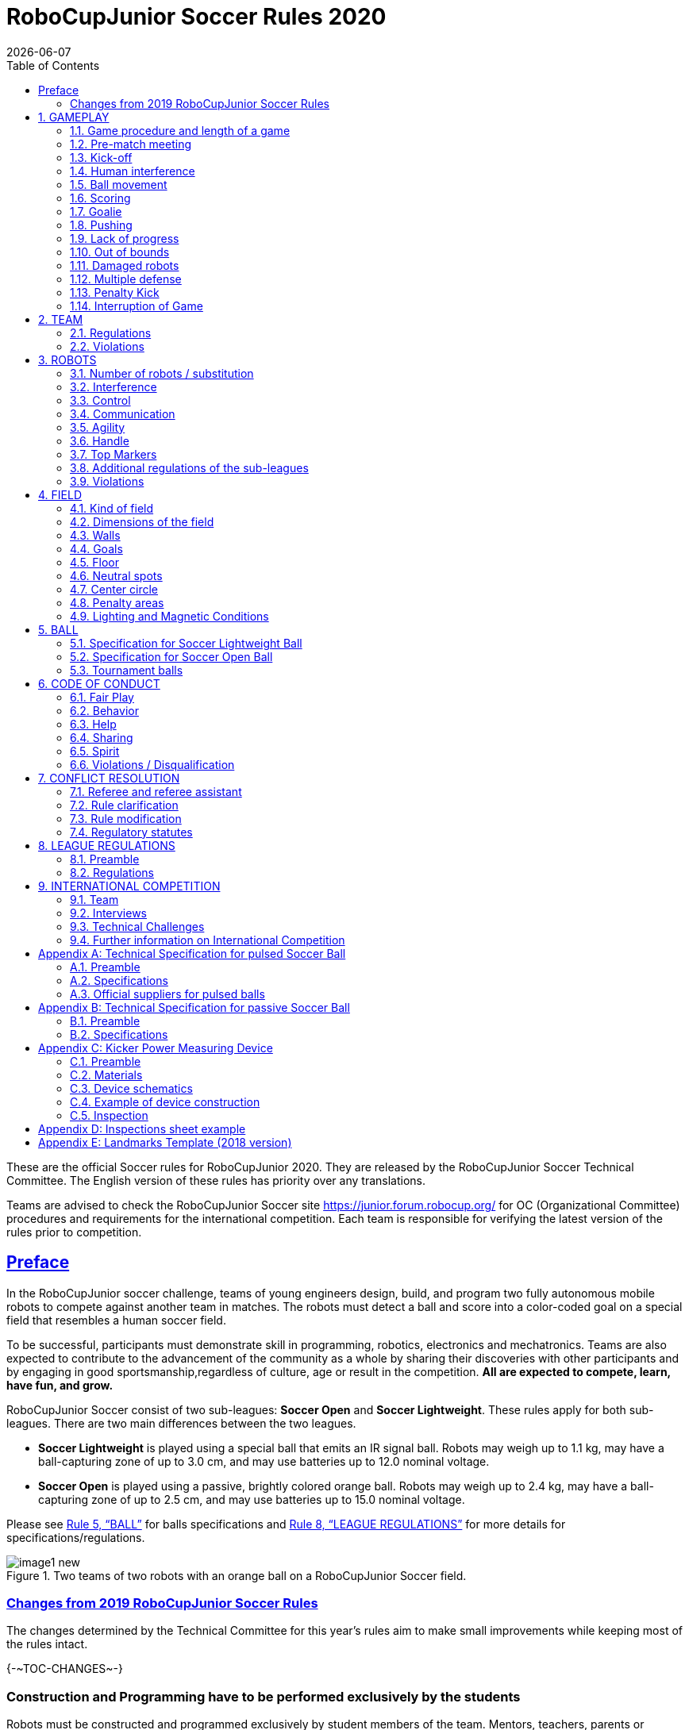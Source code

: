 = RoboCupJunior Soccer Rules 2020
{docdate}
:toc: left
:sectanchors:
:sectlinks:
:xrefstyle: full
:section-refsig: Rule
:sectnums:

ifdef::basebackend-html[]
++++
<link rel="stylesheet" href="https://use.fontawesome.com/releases/v5.3.1/css/all.css" integrity="sha384-mzrmE5qonljUremFsqc01SB46JvROS7bZs3IO2EmfFsd15uHvIt+Y8vEf7N7fWAU" crossorigin="anonymous">
<script src="https://hypothes.is/embed.js" async></script>
++++
endif::basebackend-html[]

:icons: font
:numbered:

These are the official Soccer rules for RoboCupJunior 2020. They are
released by the RoboCupJunior Soccer Technical Committee. The English
version of these rules has priority over any translations.

Teams are advised to check the RoboCupJunior Soccer site
https://junior.forum.robocup.org/ for OC (Organizational Committee)
procedures and requirements for the international competition. Each team
is responsible for verifying the latest version of the rules prior to
competition.


[preface]
== Preface

In the RoboCupJunior soccer challenge, teams of young engineers design,
build, and program two fully autonomous mobile robots to compete against
another team in matches. The robots must detect a ball and score into a
color-coded goal on a special field that resembles a human soccer field.

To be successful, participants must demonstrate skill in programming,
robotics, electronics and mechatronics. Teams are also expected to
contribute to the advancement of the community as a whole by sharing
their discoveries with other participants and by engaging in good
sportsmanship,regardless of culture, age or result in the competition.
*All are expected to compete, learn, have fun, and grow.*

RoboCupJunior Soccer consist of two sub-leagues: *Soccer Open* and *Soccer
Lightweight*. These rules apply for both sub-leagues. There are two main
differences between the two leagues.

* *Soccer Lightweight* is played using a special ball that emits an IR
signal ball. Robots may weigh up to 1.1 kg, may have a ball-capturing zone of
up to 3.0 cm, and may use batteries up to 12.0 nominal voltage.

* *Soccer Open* is played using a passive, brightly colored orange
ball. Robots may weigh up to 2.4 kg, may have a ball-capturing zone of up to
2.5 cm, and may use batteries up to 15.0 nominal voltage.

Please see <<ball>> for balls specifications and <<league-regulations>> for
more details for specifications/regulations.

.Two teams of two robots with an orange ball on a RoboCupJunior Soccer field.
image::media/image1_new.jpeg[]


=== Changes from 2019 RoboCupJunior Soccer Rules

The changes determined by the Technical Committee for this year’s rules
aim to make small improvements while keeping most of the rules intact.

{+-~TOC-CHANGES~-+}

[discrete]
=== Construction and Programming have to be performed exclusively by the students

Robots must be constructed and programmed exclusively by student members of the
team. Mentors, teachers, parents or companies should not be involved in the
design, construction, assembly, programming or debugging of robots. To avoid
embarrassment and possible disqualification, it is extremely important that
teams abide by <<league-regulations>>, especially <<regulations-construction>>
and <<regulations-programming>>, and all other competitor’s rules.

If in doubt, please consult with your Regional Representative before
registering your team.

[[gameplay]]
== GAMEPLAY

[[game-procedure-and-length-of-a-game]]
=== Game procedure and length of a game

RCJ Soccer games consist of two teams of robots playing soccer against
each other. Each team has two autonomous robots. The game will consist
of two halves. The duration of each half is 10-minutes. There will be a
5-minute break in between the halves.

The game clock will run for the duration of the halves without stopping (except
if or when a referee wants to consult another official). The game clock will be
run by a referee or a referee assistant (see <<referee-and-referee-assistant>>
for more infromation on their roles).

Teams are expected to be on the field 5 minutes before their game starts. Being
at the inspection table does not count in favor of this time limit. Teams that
are late for the start of the game can be penalized one goal *per 30 seconds*
at the referee’s discretion.

When the goal difference reaches 10 the game finishes regardless of the state
of the game clock.

[[pre-match-meeting]]
=== Pre-match meeting



At the start of the first half of the game, a referee will toss a coin.
The team mentioned first in the draw shall call the coin. The winner of
the toss can choose either which end to kick towards, or to kick off
first. The loser of the toss chooses the other option. After the first
half, teams switch sides. The team not kicking off in the first half of
the game will kick off to begin the second half of the game.



During the pre-match meeting the referee or their assistant may check
whether the robots are capable of playing (i.e., whether they are at
least able to follow and react to the ball). If none of the robots is
capable of playing, the game will not be played and zero goals will be
awarded to both teams.

[[kick-off]]
=== Kick-off



Each half of the game begins with a kick-off. All robots must be located
on their own side of the field. All robots must be halted. The ball is
positioned by a referee in the center of the field.

The team kicking off places their robots on the field first. Robots
cannot be placed nor remain behind the goal line or in the outer area.
Robots cannot be repositioned once they have been placed.

The team not kicking off will now place their robots on the defensive end of
the field. All robots on the team not kicking off must be at least 30 cm away
from the ball (outside of the center circle).

Robots cannot be placed behind the goal line or out of bounds. Robots
cannot be repositioned once they have been placed, except if the referee
requests to adjust their placement to make sure that the robots are
placed properly within the field positions.



On the referee’s command (usually by whistle), all robots will be
started immediately by each captain. Any robots that are started early
will be removed by the referee from the field and treated as a damaged
robot.

[[human-interference]]
=== Human interference

Except for the kick-off, human interference from the teams (e.g.
touching the robots) during the game is not allowed unless explicitly
permitted by a referee. Violating team/team member(s) can be
disqualified from the game.



The referee or a referee assistant can help robots get unstuck if the
ball is not being disputed near them and if the situation was created
from normal interaction between robots (i.e. it was not a design or
programming flaw of the robot alone). The referee or a referee assistant
will pull back the robots just enough for them to be able to move freely
again.

[[ball-movement]]
=== Ball movement

A robot cannot hold a ball. Holding a ball is defined as taking full control of
the ball by removing all of degrees of freedom. Examples for ball holding
include fixing a ball to the robot’s body, surrounding a ball using the robot’s
body to prevent access by others, encircling the ball or somehow trapping the
ball with any part of the robot’s body. If a ball does not roll while a robot
is moving, it is a good indication that the ball is trapped.

The only exception to holding is the use of a rotating drum (a "dribbler") that
imparts dynamic back spin on the ball to keep the ball on its surface.

Other players must be able to access the ball.

[[scoring]]
=== Scoring

A goal is scored when the ball strikes or touches the back wall of the goal.
Goals scored either by an attacking or defending robot have the same end
result: they give one goal to the team on the opposite side.  After a goal, the
game will be restarted with a kick-off from the team who was scored against.

Before a kick-off, all damaged or out-of-bounds robots are allowed to return to
the playing field immediately if they are ready and fully functional.

[[goalie]]
=== Goalie

The robot moving first into the penalty area on a team’s defending side
completely (with every part of it) is designated as goalie until a part of it
leaves the penalty area.

[[pushing]]
=== Pushing

Within the penalty area, the goalie has priority. Attacking robots are not
supposed to push the goalie in any way.

If the attacker and the goalie touch each other and at least one of them has
physical contact with the ball, the ball will be moved to the nearest
unoccupied neutral spot immediately.

If a goal is scored as a result of this pushed-situation, it will not be
granted.

[[lack-of-progress]]
=== Lack of progress

Lack of progress occurs if there is no progress in the gameplay for a
reasonable period of time and the situation is not likely to change.  Typical
lack of progress situations are when the ball is stuck between robots, when
there is no change in ball and robot’s positions, or when the ball is beyond
detection or reach capability of all robots on the field.

After a visible and loud count footnote:[usually a count of three, the length of
the count could be decided by the OC before a competition as long as it’s the
same length within a sub-league], a referee will call "lack of progress" and
will move the ball to the nearest unoccupied neutral spot. If this does not
solve the lack of progress, the referee can move the ball to a different
neutral spot.

[[out-of-bounds]]
=== Out of bounds

If a robot’s entire body moves out beyond the white line of the field,
it will be called for being out of bounds. When this situation arises,
the robot is given a one-minute penalty, and the team is asked to remove
the robot from the field. There is no time stoppage for the game itself.
The robot is allowed to return if a kickoff occurs before the penalty
has elapsed.

The one-minute penalty starts when the robot is removed from play.
Furthermore, any goal scored by the penalized team while the penalized
robot is on the field will not be granted. Out-of-bounds robots can be
fixed if the team needs to do so, as described in .

After the penalty time has passed, robot will be placed on the
unoccupied neutral spot furthest from the ball, facing its own goal.

A referee can waive the penalty if the robot was accidentally pushed out
of bounds by any other robot. In such a case, the referee may have to
slightly push the robot back onto the field.

The ball can leave and bounce back into the playing field. The referee calls
`*out of reach*`, and will move the ball to the nearest unoccupied neutral spot
when one of the following condition occurs:

1.  the ball remains outside the playing field too long, after a visible and
loud count footnote:[usually a count of three, the length of
the count could be decided by the OC before a competition as long as it’s the
same length within a sub-league],

2.  any of the robots are unable to return it into the playing field (without
their whole body leaving the playing field), or

3.  the referee determines that the ball will not come back into the playing
field.

[[damaged-robots]]
=== Damaged robots

If a robot is damaged, it has to be taken off the field and must be
fixed before it can play again. Even if repaired, the robot must remain
off the field for at least one minute or until the next kickoff is due.
If all robots have moved out of bounds, the penalties are discarded and
the match resumes with a neutral kickoff.

Some examples of a damaged robot include:

* it does not respond to the ball, or is unable to move (it lost pieces,
power, etc.).
* it continually moves into the goal or out of the playing field.
* it turns over on its own accord.



Computers and repair equipment are not permitted in the playing area
during gameplay. Usually, a team member will need to take the damaged
robot to an "approved repair table" near the playing area. A referee
may permit robot sensor calibration, computers and other tools in the
playing area, only for the 5 minutes before the start of each half.
Reprogramming of robots during the gameplay can only happen when they
are out of game (i.e., damaged or out of bounds), or when explicitly
allowed by the referee.



After a robot has been fixed, it will be placed on the unoccupied
neutral spot furthest from the ball, facing its own goal. A robot can
only be returned to the field if the damage has been repaired. If the
referee notices that the robot was returned to the field with the same
original problem, s/he may ask the robot to be removed, and proceed with
the game as if the robot had not been returned.

*Only the referee decides whether a robot is damaged.* A robot can only
be taken off or returned with the referee’s permission.

If both robots from the same team are deemed damaged at kickoff,
gameplay will be paused and the remaining team will be awarded 1 goal
for each elapsed 30 seconds that their opponent’s robots remain damaged.
However, these rules only apply when none of the two robots from the
same team were damaged as the result of the opponent team violating the
rules.



Whenever a robot is removed from play, its motors must be turned off.

[[multiple-defense]]
=== Multiple defense

Multiple defense occurs if more than one robot from the defending team
enters its penalty area with some part and substantially affects the
game. {~~The robot farther from the ball will be moved to the nearest
neutral spot. Only the referee can take this action at any time when
both robots linger in their penalty area.~>Once this happens, a
<<penalty-kick>> against the defending team will follow immediately.~~}

{--If multiple defense happens repeatedly in a short amount of time, the
offending robot will be moved to an unoccupied neutral spot on the other
side of the field, orientated towards the nearest wall. If any robot
needs to be moved to an unoccupied neutral spot more than *three times*
during its single uninterrupted time chunk on the field, it will be
deemed damaged.--}

[[penalty-kick]]
=== Penalty Kick

{++A penalty kick takes place after a grave offense (such as
<<multiple-defense>>) happens.++}

{++The kicking procedure consists of the following steps:++}

1. {++All robots as well as the ball are removed from the field.++}

2. {++The offending ("kicking") team places a robot inside its own penalty area,
    rotated towards its own goal. A ball is placed at the central neutral spot.++}

3. {++The offending ("kicking") team turns their robot on. The robot needs to stay
    still for the next 5 seconds.++}

4. {++During these 5 seconds the defending team places a robot which is turned off
    inside its own penalty area.++}

5. {++In order to score a goal, the offending team's robot needs to move the ball
    inside the opponents goal. It needs to do so in at most 15 seconds and while
    staying within the center circle once it touches the ball.++}

{++If the offending team's robot moves before the 5 seconds pass, the result is
automatically no goal. Once the penalty kick finishes, the game continues with
a <<kick-off>>, with the defending team kicking-off.++}

[[interruption-of-game-ref-interruption]]
=== Interruption of Game

In principle, a game will not be stopped.

A referee can stop the game if there is a situation on or around the field
which the referee wants to discuss with an official of the tournament or if the
ball malfunctions and a replacement is not readily available.

When the referee has stopped the game, all robots must be stopped and remain on
the field untouched. The referee may decide whether the game will be
continued/resumed from the situation in which the game was stopped or by a
kick-off.

[[team]]
== TEAM

[[team-regulations]]
=== Regulations

A team must have more than one member to form a RoboCupJunior team to
participate in the International event. A team member(s) and/or robot(s) cannot
be shared between teams.

Each team member needs to carry a technical role.

Each team must have a *captain*. The captain is the person responsible
for communication with referees. The team can replace its captain during
the competition. Team is allowed to have at most two members beside the
field during game play: they will usually be the captain and an
assistant team member.

[[team-violations]]
=== Violations

Teams that do not abide by the rules are not allowed to participate.

Any person close to the playing field is not allowed to wear any orange,
yellow or blue clothes that can be seen by the robots (to avoid
interference). A referee can require a team member to change clothes or
to be replaced by another team member if interference is suspected.

The referee can interrupt a game in progress if any kind of interference
from spectators is suspected (color clothing, IR emitters, camera
flashes, mobile phones, radios, computers, etc.).

This needs to be confirmed by an OC member if a claim is placed by the
other team. A team claiming that their robot is affected by colors has
to show the proof/evidence of the interference.

.Anyone close to the playing field is not allowed to wear orange, yellow or blue clothes
image::media/image2.png[scaledwidth=40.0%]

[[robots]]
== ROBOTS

[[number-of-robots-substitution]]
=== Number of robots / substitution

Each team is allowed to have at most two robots for the full tournament.
The substitution of robots during the competition within the team or
with other teams is forbidden.

[[robots-interference]]
=== Interference

Robots are not allowed to be colored orange, yellow or blue in order to avoid
interference. Orange, yellow, blue colored parts used in the construction of
the robot must either be occluded by other parts from the perception by other
robots or be taped/painted with a neutral color.

The robot must not emit infrared light. However, optical sensors (e.g.
infrared-distance-sensors) may be used as long as they do not affect
other robots.

Infrared light reflecting materials must not be used on the outside. If
robots are painted, they must be painted matte. Minor parts that reflect
infrared light could be used as long as other robots are not affected.
Robots must not produce magnetic interference in other robots on the
field.

Robots must not produce visible light that may prevent the opposing team
from playing when placed on a flat surface. Any part of a robot that
produces light that may interfere with the opposing robot’s vision
system must be covered.

A team claiming that their robot is affected by the other team’s robot
in any way must show the proof/evidence of the interference. Any
interference needs to be confirmed by an OC member if a claim is placed
by the other team.

[[robots-control]]
=== Control

The use of remote control of any kind is not allowed during the match.
Robots must be started and stopped manually by humans and be controlled
autonomously.


[[communication]]
=== Communication

Robots are not allowed to use any kind of communication during game play
unless the communication between two robots is via Bluetooth class 2 or
class 3 footnote:[range shorter than 20 meters] or via any other device
that communicates using the 802.15.4 protocol (e.g., ZigBee and XBee).

Teams are responsible for their communication. The availability of frequencies
cannot be guaranteed.

[[agility]]
=== Agility

Robots must be constructed and programmed in a way that their movement is not
limited to only one dimension (defined as a single axis, such as). They must
move in all directions, for example by turning.

Robots must respond to the ball in a direct forward movement. For example, it
is not enough to basically just move left and right in front of their own goal,
it must also move directly towards the ball in a forward movement. At least one
team robot must be able to seek and approach the ball anywhere on the field,
unless the team has only one robot on the field at that time. Goalie has to
approach the ball in the whole penalty area.

Robots must be constructed in a way that they do not enter the goal.  Robots
are allowed to use the cross-bar in order to avoid entering the goal. This rule
applies to all robots on the field. Any robot that moves into the goal 3 times
during a period of 20 seconds is deemed to be damaged (see <<damaged-robots,
Damaged Robots>>).

.Acceptable and unacceptable position of Goalie and Striker
image::media/image3.png[scaledwidth=80.0%]

[[handle]]
=== Handle

All robots must have a stable and easily noticeable handle to hold and to lift
them. The handle must be easily accessible and allow the robot to be picked up
from 22 +/- 2 cm of height.

The dimensions of the handle may exceed the 22 cm height limitation, but the
part of the handle that exceeds this 22 cm limit cannot be used to mount
components of the robot.

[[top-markers]]
=== Top Markers

A robot must have markings in order to be distinguished by the referee.  Each
robot must have a white plastic circle with a diameter of at least 4 cm mounted
horizontally on top. This white circle will be used by the referee to write
numbers on the robots using markers, therefore the white circles must be
accessible and visible.

Before the game, the referee will designate the numbers for each robot and will
write them on the top white circle. Robots not carrying the top white circle
are not eligible to play.

.A visualization of the top marker
image::media/image4.jpeg[scaledwidth=50.0%]

[[additional-regulations-of-the-sub-leagues]]
=== Additional regulations of the sub-leagues

A tournament may be organized in different sub-leagues. Each sub-league (e.g.
*Soccer Open* and *Soccer Lightweight*) has its own additional regulations,
including regulations affecting the construction of robots.  They are outlined
in <<league-regulations>>.

[[violations]]
=== Violations

Robots that do not abide by the specifications/regulations (see
<<regulations>>) are not allowed to play, unless these rules specify otherwise.

If violations are detected during a running game the team is disqualified for
that game.

If similar violations occur repeatedly, the team can be disqualified from the
tournament.

[[field]]
== FIELD

[[kind-of-field]]
=== Kind of field

There is only one kind of field for all sub-leagues.

[[dimensions-of-the-field]]
=== Dimensions of the field

The playing-field is 122 cm by 183 cm. The field is marked by a white line
which is part of the playing-field. Around the playing-field, beyond the white
line, is an outer area of 30 cm width.

The floor near the exterior wall includes a wedge, which is an incline with a
10 cm base and 2 +/- 1 cm rise for allowing the ball to roll back into play
when it leaves the playing field.

Total dimensions of the field, including the outer area, are 182 cm by 243 cm.
It is recommended that the field be positioned 70 to 90 cm off the ground.

[[field-walls]]
=== Walls

Walls are placed all around the field, including behind the goals and the
out-area. The height of the walls is 22 cm. The walls are painted matte black.

[[goals]]
=== Goals

The field has two goals, centered on each of the shorter sides of the
playing field. The goal inner space is 60 cm width, 10 cm high and 74 mm
deep, box shaped. It has a cross-bar on top (to prevent robots from
entering the goal and to allow checking if the ball scored). The height
of the cross-bar is 2 +/- 1 cm.

The goal "posts" are positioned over the white line marking the limits of the
field. The cross-bar is exactly over the white line. The interior walls and the
cross-bar of each goal are painted, one goal yellow, the other goal blue. The
exterior (including the goal post and frame) are painted black (see
<<field-diagrams>>).

[[floor]]
=== Floor

The floor consists of dark green carpet on top of a hard level surface.  All
straight lines on the field should be painted and have a width of 20 mm.

[[neutral-spots]]
=== Neutral spots

There are five neutral spots defined in the field. One is in the center of the
field. The other four are adjacent to each corner, located 45 cm along the long
edge of the field, aligned with each goal post towards the middle of the field
(from the goal post). The neutral spots can be drawn with a thin black marker.
The neutral spots ought to be of circular shape measuring 1 cm in diameter.

[[center-circle]]
=== Center circle

A center circle will be drawn on the field. It is 60 cm in diameter. It is a
thin black marker line. It is there for Referees and Captains as guidance
during kick-off.

[[penalty-areas]]
=== Penalty areas

In front of each goal there is a 30 cm wide and 90 cm long penalty area.

The penalty areas are marked by a black line of 20 mm width. The line is
part of the area.

A robot is considered inside the Penalty Area when it is completely
inside.

[[lighting-and-magnetic-conditions]]
=== Lighting and Magnetic Conditions

The fields should be placed in a way that the influence by external infrared
light is as low as possible and that the magnetic field of the earth is
disturbed as little as possible. Perfect conditions cannot be guaranteed,
however. Teams must come to tournaments being prepared to calibrate their
robots based on the lighting and magnetic conditions at the venue.

[discrete]
[[field-diagrams]]
== FIELD DIAGRAMS

image:media/image5_new.jpeg[image,scaledwidth=90.0%]

image:media/image6_new.jpeg[image,scaledwidth=90.0%]

image:media/image7_new.jpeg[image,scaledwidth=80.0%]


[[ball]]
== BALL

[[specification-for-soccer-lightweight-ball]]
=== Specification for Soccer Lightweight Ball


See <<technical-specification-for-pulsed-soccer-ball>>.

[[specification-for-soccer-open-ball]]
=== Specification for Soccer Open Ball

See <<passive-ball-spec>>.

[[tournament-balls]]
=== Tournament balls

Balls for the tournament must be made available by the organizers.  Organizers
are not responsible for providing balls for practice.

[[code-of-conduct]]
== CODE OF CONDUCT

[[fair-play]]
=== Fair Play

It is expected that the aim of all teams is to play a fair and clean
game of robot soccer. It is expected that all robots will be built with
consideration to other participants.

Robots are not allowed to cause deliberate interference with or damage
to other robots during normal game play.

Robots are not allowed to cause damage to the field or to the ball
during normal game play.

A robot that causes damage may be disqualified from a specific match at
the referee’s discretion. The OC will also be informed.

Humans are not allowed to cause deliberate interference with robots or
damage to the field or the ball.

[[behavior]]
=== Behavior

All participants are expected to behave themselves. All movement and
behavior is to be of a subdued nature within the tournament venue.

[[help]]
=== Help

Mentors (teachers, parents, chaperones, and other adult team-members including
translators) are not allowed in the student work area unless it is explicitly
but temporarily permitted by a member of the Organizing Committee. Only
participating students are allowed to be inside the work area.

*Mentors must not touch, build, repair, or program any robots.*

[[sharing]]
=== Sharing

The understanding that any technological and curricular developments should be
shared among the RoboCup and RoboCupJunior participants after the tournament
has been a part of world RoboCup competitions.

[[spirit]]
=== Spirit

It is expected that all participants, students, mentors, and parents will
respect the RoboCupJunior mission.


*_It is not whether you win or lose, but how much you learn that counts!_*

[[violations-disqualification]]
=== Violations / Disqualification

Teams that violate the code of conduct can be disqualified from the tournament.
It is also possible to disqualify only single person or single robot from
further participation in the tournament.

In less severe cases of violations of the code of conduct, a team will be given
a warning by showing it a yellow card. In severe or repeated cases of
violations of the code of conduct a team can be disqualified immediately
without a warning by showing it the red card.

[[conflict-resolution]]
== CONFLICT RESOLUTION

[[referee-and-referee-assistant]]
=== Referee and referee assistant

The referee is a person in charge of making decisions with regards to the game,
according to these rules, and may be assisted by a referee assistant.

*During gameplay, the decisions made by the referee and/or the referee
assistant are final.*

Any argument with the referee or the referee assistant can result in a warning.
If the argument continues or another argument occurs, this may result in
immediate disqualification from the game.

Only the captain has a mandate to freely speak to the referee and/or their
assistant. Shouting at a referee and/or their assistant, as well as demanding a
change in ruling can be directly penalized by a warning at the referee’s
discretion.

At the conclusion of the game, the result recorded in the scoresheet is
final. The referee will ask the captains to add written comments to the
scoresheet if they consider them necessary. These comments will be
reviewed by the OC members.

[[rule-clarification]]
=== Rule clarification

Rule clarification may be made by members of the RoboCupJunior Soccer Technical
Committee and Organizing Committee, if necessary even during a tournament.

[[rule-modification]]
=== Rule modification

If special circumstances, such as unforeseen problems or capabilities of a
robot occur, rules may be modified by the RoboCupJunior Soccer Organizing
Committee Chair in conjunction with available Technical Committee and
Organizing Committee members, if necessary even during a tournament.

[[regulatory-statutes]]
=== Regulatory statutes

Each RoboCupJunior competition may have its own regulatory statutes to define
the procedure of the tournament (for example the SuperTeam system, game modes,
the inspection of robots, interviews, schedules, etc.). Regulatory statutes
become a part of this rule.



[[league-regulations]]
== LEAGUE REGULATIONS

[[league-regulations-preamble]]
=== Preamble

According to rule 3.8 of the RoboCupJunior Soccer Rules, each league has
its own additional regulations. They become a part of the rules.

For RoboCupJunior 2020, there are two sub-leagues as follows
footnote:[biggest differences are described in 8.2.1 Dimensions]:

* Soccer Lightweight
* Soccer Open

All team members need to be within the minimum and maximum age as
specified in the RoboCupJunior General Rules which can be found at
http://junior.robocup.org/robocupjunior-general-rules/.

As described in <<specification-for-soccer-lightweight-ball>> and
<<specification-for-soccer-open-ball>>, the matches in the Soccer Open
sub-league are conducted using a passive ball, whereas the matches in the
Soccer Lightweight sub-league are played using the IR ball.

[[regulations]]
=== Regulations

[[dimensions]]
==== Dimensions

Robots will be measured in an upright position with all parts extended.
A robot’s dimensions must not exceed the following limits:

|===
|sub-league | *Soccer* *Open* | *Soccer Lightweight*
|size / diameter | Ø 22.0 cm | Ø 22.0 cm +
|height | 22.0 cm ^[1]^ | 22.0 cm ^[1]^ +
|weight | 2400 g ^[2]^ | 1100 g ^[2]^ +
|ball-capturing zone | 2.5 cm | 3.0 cm +
|voltage | 15.0 V ^[3]^ | 12.0 V ^[3]^ +
|===

TIP: [1] The handle and the top markers of a robot may exceed the height.

TIP: [2] The weight of the robot includes that of the handle.

IMPORTANT: [3] We encourage teams to include protection circuits for Lithium-based
batteries

NOTE: [3] Voltage limits relate to the *nominal values*, deviations at the
power pack due to the fact that charged will be tolerated.


Ball-capturing zone is defined as any internal space created when a
straight edge is placed on the protruding points of a robot. This means
the ball must not enter the concave hull of a robot by more than the
specified depth. Furthermore, it must be possible for another robot to
take possession of the ball.

[[regulations-limitations]]
==== Limitations

A single robot can only use one camera. All commercial omnidirectional
lenses/cameras are not permitted. Only omnidirectional lenses/cameras made by
students are permitted, meaning that their construction needs to be primarily
and substantially the original work of a team. Teams using them on their robots
must prove how they made them on their presentation poster and at an interview.
For the purpose of these rules omnidirectional is defined as having a
field-of-view of more than 140 degrees horizontally and more than 80 degrees
vertically (these values reflect the optical system of the human eye).

Voltage pump circuits are permitted only for a kicker drive. All other
electrical circuits inside the robot cannot exceed 15.0 V for Soccer Open and
12.0 V for Soccer Lightweight. Each robot must be designed to allow verifying
the voltage of power packs and its circuits, unless the nominal voltage is
obvious by looking at the robot, its power packs and connections.

Pneumatic devices are allowed to use ambient air only.

Kicker strength is subject to compliance check at any time during the
competition. During gameplay, a referee can ask to see a sample kick on the
field before each half, when a damaged robot is returned to the field, or when
the game is about to be restarted after a goal. If the referee strongly
suspects that a kicker exceeds the power limit, he can require an official
measurement with the ’Kicker Power Measure Device’. (See
<<kicker-power-measuring-device>> for more details.)

[[regulations-construction]]
==== Construction

IMPORTANT: Robots must be constructed exclusively by the student members of a
team.  Mentors, teachers, parents or companies may not be involved in the
design, construction, and assembly of robots.

For the construction of a robot, any robot kit or building block may be used as
long as the design and construction are primarily and substantially the
original work of a team. This means that commercial kits may be used but must
be substantially modified by the team. It is neither allowed to mainly follow a
construction manual, nor to just change unimportant parts.

Indications for violations are the use of commercial kits that can basically
only be assembled in one way or the fact that robots from different team(s),
build from the same commercial kit, all basically look or function the same.

Robots must be constructed in a way that they can be started by the captain
without the help of another person.

Since a contact with an opponent robot and/or dribbler that might damage some
parts of robots cannot be fully anticipated, *robots must have all its active
elements properly protected with resistant materials*. For example, electrical
circuits and pneumatic devices, such as pipelines and bottles, must be
protected from all human contact and direct contact with other robots.

IMPORTANT: All driven dribbler gears must be covered with metal or hard plastic.

When batteries are transported or moved, it is recommended that safety
bags be used. Reasonable efforts should be made to make sure that in all
circumstances robots avoid short-circuits and chemical or air leaks.

IMPORTANT: The use of swollen, tattered or otherwise dangerous battery is not
allowed.

[[regulations-programming]]
==== Programming

Robots must be programmed exclusively by student members of the team.  Mentors,
teachers, parents or companies should not be involved in the programming and
debugging of robots.

For the programming of the robots, any programming language, interface or
integrated development environment (IDE) may be used. The use of programs that
come together with a commercial kit (especially sample programs or presets) or
substantial parts of such programs are not allowed. It is not allowed to use
sample programs, not even if they are modified.

[[regulations-inspections]]
==== Inspections

Robots must be inspected and certified every day before the first game
is played. The Organizing Committee may request other inspections if
necessary, including random inspections which may happen at any time.
The routine inspections include:

* Weight restrictions for the particular sub-league (see <<dimensions>>).
* Robot dimensions (see <<dimensions>>).
* Voltage restrictions (see <<dimensions>> and <<regulations-limitations>>).
* Kicker strength limits, if the robot has a kicker (see <<kicker-power-measuring-device>>).

Proof must be provided by each team that its robots comply with these
regulations, for example, by a detailed documentation or log book. Teams
may be interviewed about their robots and the development process at any
time during a tournament.

See an example of the inspection sheet that members of the OC will use
in <<inspections-sheet-example>>. Note that the sheet will be
updated by OC members before the competition to match this year’s rules,
but the important aspects which are checked will stay the same.

[[international-competition]]
== INTERNATIONAL COMPETITION

[[international-competition-team]]
=== Team

Maximum team size is 4 members for RoboCupJunior 2020.

Starting in 2017, Soccer Lightweight team members can participate in the
World Championship only twice. After their second participation, they
need to move to Soccer Open. Note that counting starts with the 2017
World Championship.

[[interviews]]
=== Interviews

During the international competition, the Organizing Committee will arrange to
interview teams during the Setup Day of the event. This means that the teams
need to be already present early on this day. Teams must bring robots, the code
that is used to program them and any documentation to the interview.

During an interview, at least one member from each team must be able to explain
particularities about the team’s robots, especially with regards to its
construction and its programming. An interviewer may ask the team for a
demonstration. The interviewer may also ask the team to write a simple program
during the interview to verify that the team is able to program its robot.

All teams are expected to be able to conduct the interview in English.  If this
poses a problem, the team may ask for a translator to be present at the
interview. If the OC is not able to provide a translator, the team is required
to do so. During the interview, the team will be evaluated using so called
Rubrics, which are published on the website mentioned in the beginning of these
rules.

The Technical Committee recommends the implementation of interviews in regional
competitions as well, but this is not mandatory.

[[technical-challenges]]
=== Technical Challenges

Inspired by the major leagues and the need for further technological
advancement of the leagues, the Technical Committee has decided to introduce so
called *Technical Challenges*.

The idea of these challenges is to give the teams an opportunity to show off
various abilities of their robots which may not get noticed during the regular
games. Furthermore, the Technical Committee envisions these challenges to be a
place for testing new ideas that may make it to the future rules, or otherwise
shape the competition.

Any RoboCupJunior Soccer team will be eligible to try to tackle these
challenges. Unless otherwise stated, any robot taking part in these challenges
needs to abide by these rules in order to successfully complete it.

[[precision-shooter]]
==== Precision shooter

_The results in soccer are evaluated by the number of scored goals.
History usually does not care how they were scored. For the spectators,
however, this usually makes all the difference._

This challenge consists of six rounds. In each round, the robot starts
from its own penalty area oriented towards the goal. The ball is placed
randomly (by rolling a die) inside this half of the field on one of the
following spots:

1.  Left neutral spot
2.  Right neutral spot
3.  Left corner of the penalty area
4.  Right corner of the penalty area
5.  Left corner of the field
6.  Right corner of the field

The robot needs to locate the ball and score a goal while staying on its
own half of the field. Each round takes at most 20 seconds.

* The team is free to pick which side to kick from.
* The same robot must be used for all rounds.
* The robot must stay on its half of the field for the goal to count,
but ”out of bounds” rules do not apply.

[[goal_parts]]
.Partitioning of the goal into 6 parts.
image::media/goal_parts.png[align="center"]

Initially, the opposite goal is completely open (see <<goal_parts>>). After
each scored goal a member of the team rolls a die and the part of the goal that
corresponds to the number on the dice will be covered with a black box. If this
part of the goal is already covered, the die will be rolled again. See
<<goal_parts_filled>>, where the number 3 and number 5 were rolled on a die
after each round and the respective parts of the goal are covered. Note that if
number 3 or 5 will get rolled in the next rounds, a new roll of a die will
follow.

The result of this challenge is the number of scored goals.

[[goal_parts_filled]]
.An example state of the goal after two rounds
image::media/goal_parts_filled.png[align="center"]


[[innovative-usage-of-landmarks]]
==== Innovative usage of landmarks

The six landmarks on the field were introduced in the previous version of the
rules in an attempt to provide more opportunities for experimentation with
localization on the field. However, the change has shown to be quite disruptive
(in many cases it caused more harm than good) and so a new version of landmarks
has been designed for this year in order to fix this.

Since these landmarks have been in the rules for quite some time now and some
teams may have invested into using them, this challenge has been designed to
give them an opportunity to present their work and receive some bonus points
for it as well.

The result of this challenge is a binary decision: a set of bonus points
awarded to a team which manages to persuade the OC that they use the landmarks
in an innovative way.

[[further-information-on-international-competition]]
=== Further information on International Competition

All teams qualified to the international competition *must* share their
designs, both hardware and software, with all present and future
participants. These teams are also required to send a digital portfolio
before the competition. Further details on how will be provided by the
Organizational Committee.

During the competition days of the International Competition (as well as
before the event) the team members are responsible for checking all
relevant information published by the Soccer Organizational Committee,
General Chairs, or any other RoboCup official.

Teams competing in the International Competition can receive awards for their
performance. These awards are decided and introduced by the Organizational
Committee, which publishes all necessary details well before the actual event.
In the past years they were awarded for best poster, presentation, robot
design, team spirit and individual games.

Note that as stated in <<spirit>>, *_it is not whether you win or lose, but how
much you learn that counts!_*

[appendix]
[[technical-specification-for-pulsed-soccer-ball]]
== Technical Specification for pulsed Soccer Ball

[[pulsed-preamble]]
=== Preamble

Answering to the request for a soccer ball for RCJ tournaments that
would be more robust to interfering lights, less energy consuming and
mechanically more resistant, the RCJ Soccer Technical Committee defined
the following technical specifications with the special collaboration
from EK Japan and HiTechnic.

Producers of these balls must apply for a certification process upon
which they can exhibit the RCJ-compliant label and their balls used in
RCJ tournaments.

Balls with these specifications can be detected using specific sensors
from HiTechnic (IRSeeker - information on distance and angle) but also
common IR remote control receivers (TSOP1140, TSOP31140, GP1UX511QS, ...
- on-off detection with a possible gross indication of distance).

[[pulsed-specifications]]
=== Specifications

[[ir-light]]
==== IR light

The ball emits infra-red (IR) light of wavelengths in the range 920nm -
960nm, pulsed at a square-wave carrier frequency of 40 KHz. The ball
should have enough ultra-bright, wide angle LEDs to minimize unevenness
of the IR output.

[[pulsed-diameter]]
==== Diameter

The diameter of the ball is required to be 74mm. A well-balanced ball
shall be used.

[[pulsed-drop-test]]
==== Drop Test

The ball must be able to resist normal game play. As an indication of
its durability, it should be able to survive, undamaged, a free-fall
from 1.5 meters onto a hardwood table or floor.

[[pulsed-modulation]]
==== Modulation

The 40 KHz carrier output of the ball shall be modulated with a trapezoidal
(stepped) waveform of frequency 1.2 kHz. Each 833-microsecond cycle of the
modulation waveform shall comprise 8 carrier pulses at full intensity, followed
(in turn) by 4 carrier pulses at 1/4 of full intensity, four pulses at 1/16 of
full intensity and four pulses at 1/64 of full intensity, followed by a space
(i.e. zero intensity) of about 346 microseconds. The peak current level in the
LEDs shall be within the range 45-55mA. The radiant intensity shall be more
than 20mW/sr per LED.

[[pulsed-battery-life]]
==== Battery Life

If the ball has an embedded rechargeable battery, when new and fully charged it
should last for more than 3 hours of continuous use before the brightness of
the LEDs drops to 90% of the initial value. If the ball uses replaceable
batteries, a set of new high-quality alkaline batteries should last for more
than 8 hours of continuous use before the brightness of the LEDs drops to 90%
of the initial value.

[[pulsed-coloration]]
==== Coloration

The ball must not have any marks or discoloration that can be confused with a
field landmark, goals, or the field itself.

[[official-suppliers-for-pulsed-balls]]
=== Official suppliers for pulsed balls

Currently, there is one ball that has been approved by the RoboCupJunior
Soccer Technical Committee:

- RoboSoccer ball operating in MODE A (pulsed) made by EK Japan/Elekit (https://elekit.co.jp)

Note that this ball was previously called RCJ-05.  While you may not be able to
find a ball with this name anymore, any IR ball produced by EK Japan/Elekit is
considered to be approved by the TC.

[appendix]
[[passive-ball-spec]]
== Technical Specification for passive Soccer Ball

[[passive-ball-spec-preamble]]
=== Preamble

In order to push the state of the art in the Soccer competition forward, the
RCJ Soccer Technical Committee has the defined the following technical
specifications for the "passive" ball. The chosen values and characteristics
reflect the desire of the Technical Committee to make sure that the selected
ball is not fundamentally different from the IR ball that was used before, and
that it is close to balls used in the Soccer leagues in the Major category,
where the Junior competitors may continue to compete once they pass the age
limits.

The Technical Committee has been able to identify two balls that meet the
technical specifications outlined below and are available worldwide.  None of
these balls have been marked official. That means it is not guaranteed that one
of these balls will be used at the international event. However, the official
ball will not be much different. These balls are:

1.  https://www.schweikert-hundesport.de/index.php/en/Ball%2C-orange%2C-hollow%2C-plastic/c-220910/a-93011
Note that since the e-shop may also send you a semi-glossy ball by
mistake, it is safer to mention that you would like to receive a matte
ball when finishing your order or in an email after you finish it.

2.  https://www.amazon.com/Mylec-Weather-Bounce-Hockey-Orange/dp/B002LBDA30

The Technical Committee found the first ball preferable, as the second one
might reflect light to some extent (for instance from camera flashes).

[[specifications]]
=== Specifications

[[passive-diameter]]
==== Diameter

The diameter of the ball is required to be 65mm +- 5mm. A well-balanced
ball shall be used.

[[passive-drop-test]]
==== Drop Test

The ball must be able to resist normal game play. As an indication of its
durability, it should be able to survive, undamaged, a free-fall from 1.5
meters onto a hardwood table or floor.

[[passive-coloration]]
==== Coloration

The ball shall be of orange color. Since the definition of the orange color in
general is not easy, any color that a human would deem to be orange and is
substantially different from the other colors used on the field is acceptable.
There should be no distractive markings on the ball.

[[passive-surface]]
==== Surface

The surface of the ball shall be smooth and matte. Engravings on the ball’s
surface are tolerated. The ball should not reflect light. The inside of the
ball should be hollow.

[[passive-weight]]
==== Weight

The ball should be no heavier than 80 grams and no lighter than 60 grams.

[appendix]
[[kicker-power-measuring-device]]
== Kicker Power Measuring Device

All robot kickers will be tested with the ball used in the sub-league they
participate in.

[[kicker-power-measure-preamble]]
=== Preamble

This Kicker Power Measuring Device can measure the power of a robot’s kicker.
It is easy to build with commonly accessible materials.

This device can measure the power of a robot’s kicker up to a length of 22cm.

image:media/image8.png[image,scaledwidth=100.0%]

[[materials]]
=== Materials

|===
|Plastic Board            | A4 paper size
|M3 Spacers (40mm length) | 5
|M3 Screw                 | 10
|===

[[device-schematics]]
=== Device schematics

The device schematics can be printed out from the diagram located at the end of
the document. Please be advised to check that the software you use to print the
schematic does not have a *scale to fit* option activated (i.e. check that it
is configured to print at 100% or *actual size* scale).

TIP: The device schematics shows a straight line past the 22cm mark, while the
photo shows the line at that point to be curved. Either straight or curved
lines are acceptable, but a curved line will request more difficult cutting and
the attached device schematic is simple enough for quick construction.

[[example-of-device-construction]]
=== Example of device construction

a.  Print out the device schematics.
b.  Paste the paper on a plastic board. The incline line (red lines)
should be straight.
c.  Cut out along the lines, and drill the holes.
d.  The two boards should be connected using the 40mm spacers.

[[inspection]]
=== Inspection

a.  Place a ball at the bottom of the ramp run of the device, and put
the robot in front of the ball, aiming the kicker towards the top of the
ramp.
b.  Activate the robot’s kicker for a single shot.
c.  Measure the distance that the ball traveled on the device. The
distance should not exceed 22 cm.

[appendix]
[[inspections-sheet-example]]
== Inspections sheet example

image:media/image10.png[image,scaledwidth=100.0%]

[appendix]
[[landmarks-template-2018-version]]
== Landmarks Template (2018 version)

There are colored landmarks positioned on each wall. They consist of two
magenta circles printed on letter paper (A4, 210mm x 297mm). They measure 70mm
in diameter and their centers are 150mm apart from each other. Their position
within the landmark as well as the position of the respective landmarks on the
field can be seen in Figure [fig:landmarks_blueprint]. Note that these
landmarks are always positioned in the middle of the wall.

.Position of magenta circles on each of the two landmarks, as well as the position of each of the two landmarks on the field. Note that in this case ”blue goal to the left/right” here to the situation when one is looking directly at the blue goal from the center of the field. For more information on the position of landmarks please consult the Field diagrams section.
image::media/landmarks_blueprint.png[scaledwidth=70.0%]

The color used for these landmarks (magenta) is defined (for the purpose
of this section) to be one of the following:

* `RGB (217, 1, 2)`
* `CMYK (0, 255, 0, 0)`
* PANTONE Process Magenta C (https://www.pantone.com/color-finder/Process-Magenta-C)

The following two pages contain a template for the landmarks that are to be put
on the walls of the field. When printed on ordinary A4 paper, they should have
the measures described by these rules. While the color on the printed papers
will differ from printer to printer, printing these pages using the sRGB
"printer profile" (color scheme) produces the best results.
